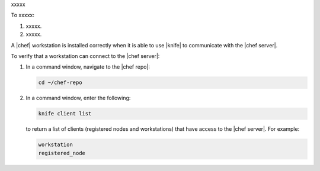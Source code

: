 .. This is an included how-to. 


xxxxx

To xxxxx:

1. xxxxx.
2. xxxxx.


A |chef| workstation is installed correctly when it is able to use |knife| to communicate with the |chef server|.

To verify that a workstation can connect to the |chef server|:

1. In a command window, navigate to the |chef repo|:

   .. code-block:: bash

      cd ~/chef-repo

2. In a command window, enter the following:

   .. code-block:: bash

      knife client list

   to return a list of clients (registered nodes and workstations) that have access to the |chef server|. For example:

   .. code-block:: bash

       workstation
       registered_node
